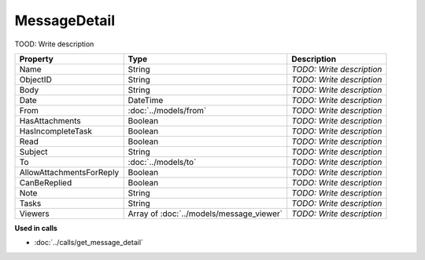 MessageDetail
=========================

TOOD: Write description

=========================  =========================================  ==========================  
Property                   Type                                       Description                 
=========================  =========================================  ==========================  
Name                       String                                     *TODO: Write description*   
ObjectID                   String                                     *TODO: Write description*   
Body                       String                                     *TODO: Write description*   
Date                       DateTime                                   *TODO: Write description*   
From                       :doc:`../models/from`                      *TODO: Write description*   
HasAttachments             Boolean                                    *TODO: Write description*   
HasIncompleteTask          Boolean                                    *TODO: Write description*   
Read                       Boolean                                    *TODO: Write description*   
Subject                    String                                     *TODO: Write description*   
To                         :doc:`../models/to`                        *TODO: Write description*   
AllowAttachmentsForReply   Boolean                                    *TODO: Write description*   
CanBeReplied               Boolean                                    *TODO: Write description*   
Note                       String                                     *TODO: Write description*   
Tasks                      String                                     *TODO: Write description*   
Viewers                    Array of :doc:`../models/message_viewer`   *TODO: Write description*   
=========================  =========================================  ==========================  


**Used in calls**

* :doc:`../calls/get_message_detail`

